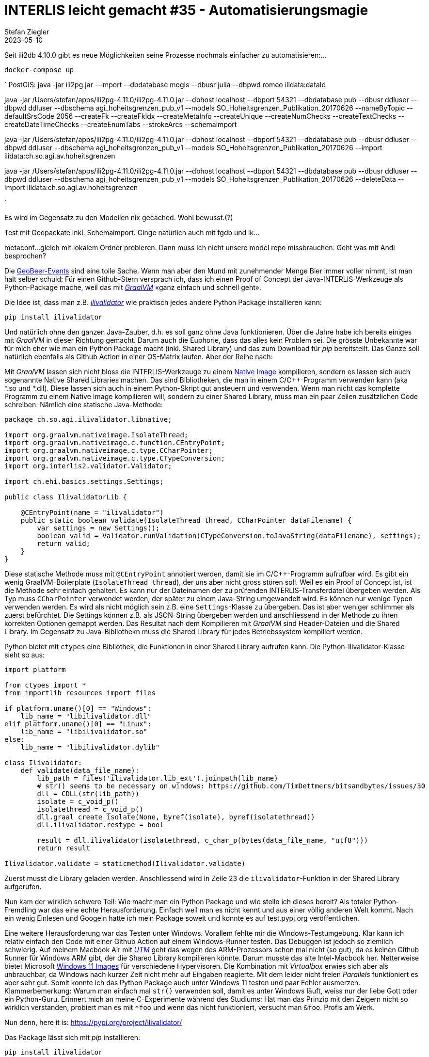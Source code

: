 = INTERLIS leicht gemacht #35 - Automatisierungsmagie
Stefan Ziegler
2023-05-10
:jbake-type: post
:jbake-status: published
:jbake-tags: INTERLIS,ili2db,Java
:idprefix:

Seit ili2db 4.10.0 gibt es neue Möglichkeiten seine Prozesse nochmals einfacher zu automatisieren:...


`docker-compose up`

`
PostGIS: java -jar ili2pg.jar --import --dbdatabase mogis --dbusr
julia --dbpwd romeo ilidata:dataId


java -jar /Users/stefan/apps/ili2pg-4.11.0/ili2pg-4.11.0.jar --dbhost localhost --dbport 54321 --dbdatabase pub --dbusr ddluser --dbpwd ddluser --dbschema agi_hoheitsgrenzen_pub_v1 --models SO_Hoheitsgrenzen_Publikation_20170626 --nameByTopic --defaultSrsCode 2056 --createFk --createFkIdx --createMetaInfo --createUnique --createNumChecks  --createTextChecks --createDateTimeChecks --createEnumTabs --strokeArcs --schemaimport


java -jar /Users/stefan/apps/ili2pg-4.11.0/ili2pg-4.11.0.jar --dbhost localhost --dbport 54321 --dbdatabase pub --dbusr ddluser --dbpwd ddluser --dbschema agi_hoheitsgrenzen_pub_v1 --models SO_Hoheitsgrenzen_Publikation_20170626 --import ilidata:ch.so.agi.av.hoheitsgrenzen

java -jar /Users/stefan/apps/ili2pg-4.11.0/ili2pg-4.11.0.jar --dbhost localhost --dbport 54321 --dbdatabase pub --dbusr ddluser --dbpwd ddluser --dbschema agi_hoheitsgrenzen_pub_v1 --models SO_Hoheitsgrenzen_Publikation_20170626 --deleteData --import ilidata:ch.so.agi.av.hoheitsgrenzen

`

Es wird im Gegensatz zu den Modellen nix gecached. Wohl bewusst.(?)

Test mit Geopackate inkl. Schemaimport. Ginge natürlich auch mit fgdb und lk...

metaconf...
gleich mit lokalem Ordner probieren. Dann muss ich nicht unsere model repo missbrauchen.
Geht was mit Andi besprochen? 



Die https://geobeer.ch/[GeoBeer-Events] sind eine tolle Sache. Wenn man aber den Mund mit zunehmender Menge Bier immer voller nimmt, ist man halt selber schuld: Für einen Github-Stern versprach ich, dass ich einen Proof of Concept der Java-INTERLIS-Werkzeuge als Python-Package mache, weil das mit https://graalvm.org[_GraalVM_] &laquo;ganz einfach und schnell geht&raquo;.

Die Idee ist, dass man z.B. https://github.com/claeis/ilivalidator[_ilivalidator_] wie praktisch jedes andere Python Package installieren kann:

----
pip install ilivalidator
----

Und natürlich ohne den ganzen Java-Zauber, d.h. es soll ganz ohne Java funktionieren. Über die Jahre habe ich bereits einiges mit _GraalVM_ in dieser Richtung gemacht. Darum auch die Euphorie, dass das alles kein Problem sei. Die grösste Unbekannte war für mich eher wie man ein Python Package macht (inkl. Shared Library) und das zum Download für _pip_ bereitstellt. Das Ganze soll natürlich ebenfalls als Github Action in einer OS-Matrix laufen. Aber der Reihe nach:

Mit _GraalVM_ lassen sich nicht bloss die INTERLIS-Werkzeuge zu einem http://blog.sogeo.services/blog/2022/11/01/interlis-leicht-gemacht-number-31.html[Native Image] kompilieren, sondern es lassen sich auch sogenannte Native Shared Libraries machen. Das sind Bibliotheken, die man in einem C/C++-Programm verwenden kann (aka *.so und *.dll). Diese lassen sich auch in einem Python-Skript gut ansteuern und verwenden. Wenn man nicht das komplette Programm zu einem Native Image kompilieren will, sondern zu einer Shared Library, muss man ein paar Zeilen zusätzlichen Code schreiben. Nämlich eine statische Java-Methode:

[source,Java,linenums]
----
package ch.so.agi.ilivalidator.libnative;

import org.graalvm.nativeimage.IsolateThread;
import org.graalvm.nativeimage.c.function.CEntryPoint;
import org.graalvm.nativeimage.c.type.CCharPointer;
import org.graalvm.nativeimage.c.type.CTypeConversion;
import org.interlis2.validator.Validator;

import ch.ehi.basics.settings.Settings;

public class IlivalidatorLib {
    
    @CEntryPoint(name = "ilivalidator")
    public static boolean validate(IsolateThread thread, CCharPointer dataFilename) {
        var settings = new Settings();
        boolean valid = Validator.runValidation(CTypeConversion.toJavaString(dataFilename), settings);
        return valid;
    }
}
----

Diese statische Methode muss mit `@CEntryPoint` annotiert werden, damit sie im C/C++-Programm aufrufbar wird. Es gibt ein wenig GraalVM-Boilerplate (`IsolateThread thread`), der uns aber nicht gross stören soll. Weil es ein Proof of Concept ist, ist die Methode sehr einfach gehalten. Es kann nur der Dateinamen der zu prüfenden INTERLIS-Transferdatei übergeben werden. Als Typ muss `CCharPointer` verwendet werden, der später zu einem Java-String umgewandelt wird. Es können nur wenige Typen verwenden werden. Es wird als nicht möglich sein z.B. eine `Settings`-Klasse zu übergeben. Das ist aber weniger schlimmer als zuerst befürchtet. Die Settings können z.B. als JSON-String übergeben werden und anschliessend in der Methode zu ihren korrekten Optionen gemappt werden. Das Resultat nach dem Kompilieren mit _GraalVM_ sind Header-Dateien und die Shared Library. Im Gegensatz zu Java-Bibliothekn muss die Shared Library für jedes Betriebssystem kompiliert werden.

Python bietet mit `ctypes` eine Bibliothek, die Funktionen in einer Shared Library aufrufen kann. Die Python-Ilivalidator-Klasse sieht so aus:

[source,Python,linenums]
----
import platform

from ctypes import *
from importlib_resources import files

if platform.uname()[0] == "Windows":
    lib_name = "libilivalidator.dll"
elif platform.uname()[0] == "Linux":
    lib_name = "libilivalidator.so"
else:
    lib_name = "libilivalidator.dylib"

class Ilivalidator:                     
    def validate(data_file_name):
        lib_path = files('ilivalidator.lib_ext').joinpath(lib_name)
        # str() seems to be necessary on windows: https://github.com/TimDettmers/bitsandbytes/issues/30
        dll = CDLL(str(lib_path))
        isolate = c_void_p()
        isolatethread = c_void_p()
        dll.graal_create_isolate(None, byref(isolate), byref(isolatethread))
        dll.ilivalidator.restype = bool

        result = dll.ilivalidator(isolatethread, c_char_p(bytes(data_file_name, "utf8")))
        return result

Ilivalidator.validate = staticmethod(Ilivalidator.validate)
----

Zuerst musst die Library geladen werden. Anschliessend wird in Zeile 23 die `ilivalidator`-Funktion in der Shared Library aufgerufen. 

Nun kam der wirklich schwere Teil: Wie macht man ein Python Package und wie stelle ich dieses bereit? Als totaler Python-Fremdling war das eine echte Herausforderung. Einfach weil man es nicht kennt und aus einer völlig anderen Welt kommt. Nach ein wenig Einlesen und Googeln hatte ich mein Package soweit und konnte es auf test.pypi.org veröffentlichen. 

Eine weitere Herausforderung war das Testen unter Windows. Vorallem fehlte mir die Windows-Testumgebung. Klar kann ich relativ einfach den Code mit einer Github Action auf einem Windows-Runner testen. Das Debuggen ist jedoch so ziemlich schwierig. Auf meinem Macbook Air mit https://mac.getutm.app/[_UTM_] geht das wegen des ARM-Prozessors schon mal nicht (so gut), da es keinen Github Runner für Windows ARM gibt, der die Shared Library kompilieren könnte. Darum musste das alte Intel-Macbook her. Netterweise bietet Microsoft https://developer.microsoft.com/en-us/windows/downloads/virtual-machines/[Windows 11 Images] für verschiedene Hypervisoren. Die Kombination mit _Virtualbox_ erwies sich aber als unbrauchbar, da Windows nach kurzer Zeit nicht mehr auf Eingaben reagierte. Mit dem leider nicht freien _Parallels_ funktioniert es aber sehr gut. Somit konnte ich das Python Package auch unter Windows 11 testen und paar Fehler ausmerzen. Klammerbemerkung: Warum man einfach mal `str()` verwenden soll, damit es unter Windows läuft, weiss nur der liebe Gott oder ein Python-Guru. Erinnert mich an meine C-Experimente während des Studiums: Hat man das Prinzip mit den Zeigern nicht so wirklich verstanden, probiert man es mit `*foo` und wenn das nicht funktioniert, versucht man `&foo`. Profis am Werk.

Nun denn, here it is: https://pypi.org/project/ilivalidator/[https://pypi.org/project/ilivalidator/]

Das Package lässt sich mit _pip_ installieren:

```
pip install ilivalidator
```

Innerhalb eine Python-Skripts kann ich _ilivalidator_ wie folgt aufrufen:

[source,Python,linenums]
----
from ilivalidator import Ilivalidator

valid = Ilivalidator.validate('tests/data/254900.itf')
print("The file is valid: {}".format(valid))
----

Es sind keine ilivalidator-Optionen exponiert und somit ist es wirklich nur ein Proof of Concept. Aber nun steht alles und man müsste Fleissarbeit leisten. Die anderen Java-INTERLIS-Werkzeuge lassen sich analog als Python Package bereitstellen.

Weil es kein pures Python Package ist (sondern abhängig von Native Shared Libraries ist), muss man für jedes Betriebssystem, Betriebssystemvariante und Prozessor-Architektur das Package herstellen. Momentan lässt sich das einfach für folgende Schnittmenge bewerkstelligen: Die Betriebssysteme und Prozessor-Architekturen, die GraalVM Native Image unterstützt und die frei verfügbaren Github Action Runner. In meiner Github Action kompiliere ich auf Ubuntu 22.04, macOS 12 und Windows 2022 jeweils auf x86_64 (also nicht ARM). Man könnte z.B. für Linux ARM bei Oracle Cloud gratis einen Self-Hosted Runner erstellen oder analog für Apple Silicon bei Hetzner einen Mac mini mieten. Die verfügbaren Kombinationen finden sich auf pypi.org unter https://pypi.org/project/ilivalidator/#files[&laquo;Download files&raquo;]. 

So, jetzt will ich meinen https://github.com/pylitools/ilivalidator[Github-Stern].